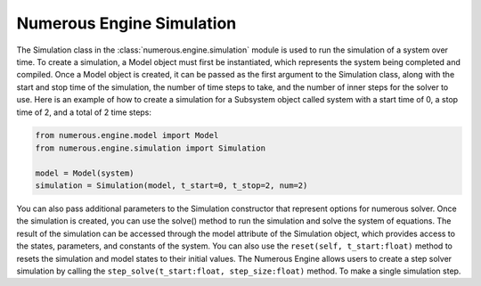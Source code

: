 Numerous Engine Simulation
==================

The Simulation class in the :class:`numerous.engine.simulation` module is used to run the simulation of a system over time.
To create a simulation, a Model object must first be instantiated, which represents the system being  completed and compiled.
Once a Model object is created, it can be passed as the first argument to the Simulation class, along with the start and
stop time of the simulation, the number of time steps to take, and the number of inner steps for the solver to use.
Here is an example of how to create a simulation for a Subsystem object called system with a start time of 0, a stop
time of 2, and a total of 2 time steps:

.. code::


    from numerous.engine.model import Model
    from numerous.engine.simulation import Simulation

    model = Model(system)
    simulation = Simulation(model, t_start=0, t_stop=2, num=2)

You can also pass additional parameters to the Simulation constructor that represent options for numerous solver.
Once the simulation is created, you can use the solve() method to run the simulation and solve the system of equations.
The result of the simulation can be accessed through the model attribute of the Simulation object,
which provides access to the states, parameters, and constants of the system.
You can also use the ``reset(self, t_start:float)`` method to resets the simulation and model states to their initial values.
The Numerous Engine allows users to create a step solver simulation by
calling the ``step_solve(t_start:float, step_size:float)``  method.
To make a single simulation step.
